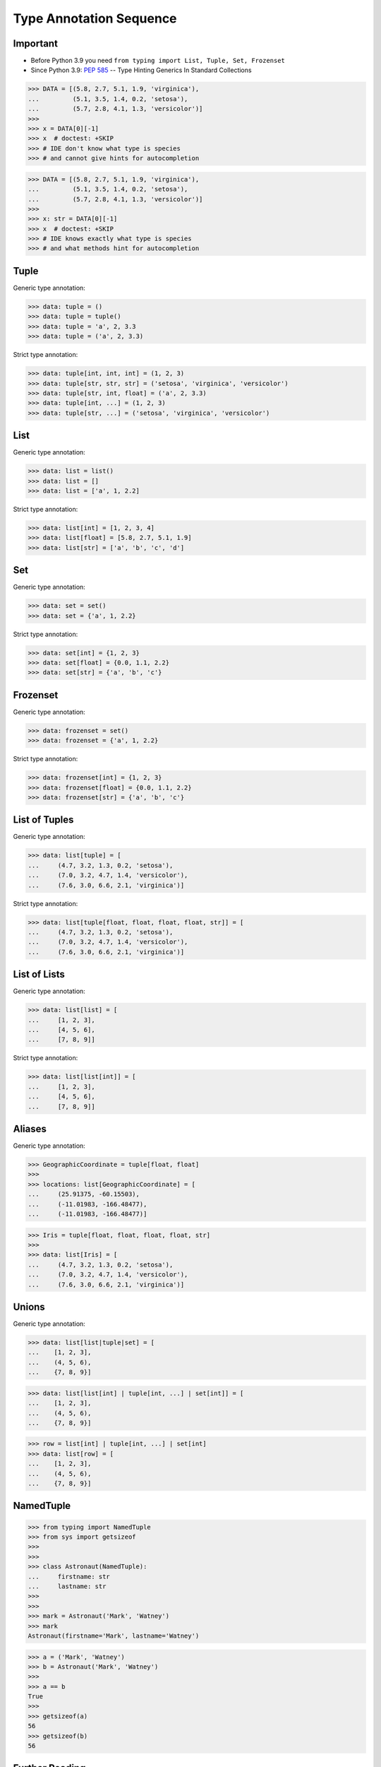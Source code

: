 Type Annotation Sequence
========================


Important
---------
* Before Python 3.9 you need ``from typing import List, Tuple, Set, Frozenset``
* Since Python 3.9: :pep:`585` -- Type Hinting Generics In Standard Collections

>>> DATA = [(5.8, 2.7, 5.1, 1.9, 'virginica'),
...         (5.1, 3.5, 1.4, 0.2, 'setosa'),
...         (5.7, 2.8, 4.1, 1.3, 'versicolor')]
>>>
>>> x = DATA[0][-1]
>>> x  # doctest: +SKIP
>>> # IDE don't know what type is species
>>> # and cannot give hints for autocompletion

>>> DATA = [(5.8, 2.7, 5.1, 1.9, 'virginica'),
...         (5.1, 3.5, 1.4, 0.2, 'setosa'),
...         (5.7, 2.8, 4.1, 1.3, 'versicolor')]
>>>
>>> x: str = DATA[0][-1]
>>> x  # doctest: +SKIP
>>> # IDE knows exactly what type is species
>>> # and what methods hint for autocompletion


Tuple
-----
Generic type annotation:

>>> data: tuple = ()
>>> data: tuple = tuple()
>>> data: tuple = 'a', 2, 3.3
>>> data: tuple = ('a', 2, 3.3)

Strict type annotation:

>>> data: tuple[int, int, int] = (1, 2, 3)
>>> data: tuple[str, str, str] = ('setosa', 'virginica', 'versicolor')
>>> data: tuple[str, int, float] = ('a', 2, 3.3)
>>> data: tuple[int, ...] = (1, 2, 3)
>>> data: tuple[str, ...] = ('setosa', 'virginica', 'versicolor')


List
----
Generic type annotation:

>>> data: list = list()
>>> data: list = []
>>> data: list = ['a', 1, 2.2]

Strict type annotation:

>>> data: list[int] = [1, 2, 3, 4]
>>> data: list[float] = [5.8, 2.7, 5.1, 1.9]
>>> data: list[str] = ['a', 'b', 'c', 'd']


Set
---
Generic type annotation:

>>> data: set = set()
>>> data: set = {'a', 1, 2.2}

Strict type annotation:

>>> data: set[int] = {1, 2, 3}
>>> data: set[float] = {0.0, 1.1, 2.2}
>>> data: set[str] = {'a', 'b', 'c'}


Frozenset
---------
Generic type annotation:

>>> data: frozenset = set()
>>> data: frozenset = {'a', 1, 2.2}

Strict type annotation:

>>> data: frozenset[int] = {1, 2, 3}
>>> data: frozenset[float] = {0.0, 1.1, 2.2}
>>> data: frozenset[str] = {'a', 'b', 'c'}


List of Tuples
--------------
Generic type annotation:

>>> data: list[tuple] = [
...     (4.7, 3.2, 1.3, 0.2, 'setosa'),
...     (7.0, 3.2, 4.7, 1.4, 'versicolor'),
...     (7.6, 3.0, 6.6, 2.1, 'virginica')]

Strict type annotation:

>>> data: list[tuple[float, float, float, float, str]] = [
...     (4.7, 3.2, 1.3, 0.2, 'setosa'),
...     (7.0, 3.2, 4.7, 1.4, 'versicolor'),
...     (7.6, 3.0, 6.6, 2.1, 'virginica')]


List of Lists
-------------
Generic type annotation:

>>> data: list[list] = [
...     [1, 2, 3],
...     [4, 5, 6],
...     [7, 8, 9]]

Strict type annotation:

>>> data: list[list[int]] = [
...     [1, 2, 3],
...     [4, 5, 6],
...     [7, 8, 9]]


Aliases
-------
Generic type annotation:

>>> GeographicCoordinate = tuple[float, float]
>>>
>>> locations: list[GeographicCoordinate] = [
...     (25.91375, -60.15503),
...     (-11.01983, -166.48477),
...     (-11.01983, -166.48477)]

>>> Iris = tuple[float, float, float, float, str]
>>>
>>> data: list[Iris] = [
...     (4.7, 3.2, 1.3, 0.2, 'setosa'),
...     (7.0, 3.2, 4.7, 1.4, 'versicolor'),
...     (7.6, 3.0, 6.6, 2.1, 'virginica')]


Unions
------
Generic type annotation:

>>> data: list[list|tuple|set] = [
...    [1, 2, 3],
...    (4, 5, 6),
...    {7, 8, 9}]

>>> data: list[list[int] | tuple[int, ...] | set[int]] = [
...    [1, 2, 3],
...    (4, 5, 6),
...    {7, 8, 9}]

>>> row = list[int] | tuple[int, ...] | set[int]
>>> data: list[row] = [
...    [1, 2, 3],
...    (4, 5, 6),
...    {7, 8, 9}]


NamedTuple
----------
>>> from typing import NamedTuple
>>> from sys import getsizeof
>>>
>>>
>>> class Astronaut(NamedTuple):
...     firstname: str
...     lastname: str
>>>
>>>
>>> mark = Astronaut('Mark', 'Watney')
>>> mark
Astronaut(firstname='Mark', lastname='Watney')

>>> a = ('Mark', 'Watney')
>>> b = Astronaut('Mark', 'Watney')
>>>
>>> a == b
True
>>>
>>> getsizeof(a)
56
>>> getsizeof(b)
56


Further Reading
---------------
* Example: https://github.com/pandas-dev/pandas/blob/8fd2d0c1eea04d56ec0a63fae084a66dd482003e/pandas/core/frame.py#L505
* More information in `Type Annotations`
* More information in `CI/CD Type Checking`

References
----------
.. [#pyDocTyping] https://docs.python.org/3/library/typing.html#module-contents
